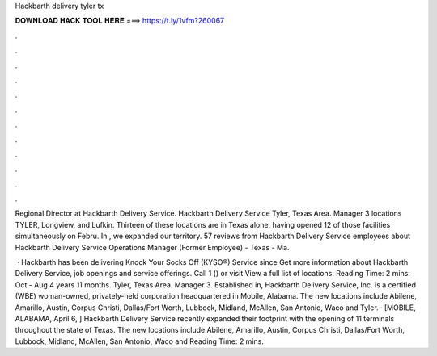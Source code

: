 Hackbarth delivery tyler tx



𝐃𝐎𝐖𝐍𝐋𝐎𝐀𝐃 𝐇𝐀𝐂𝐊 𝐓𝐎𝐎𝐋 𝐇𝐄𝐑𝐄 ===> https://t.ly/1vfm?260067



.



.



.



.



.



.



.



.



.



.



.



.

Regional Director at Hackbarth Delivery Service. Hackbarth Delivery Service Tyler, Texas Area. Manager 3 locations TYLER, Longview, and Lufkin. Thirteen of these locations are in Texas alone, having opened 12 of those facilities simultaneously on Febru. In , we expanded our territory. 57 reviews from Hackbarth Delivery Service employees about Hackbarth Delivery Service Operations Manager (Former Employee) - Texas - Ma.

 · Hackbarth has been delivering Knock Your Socks Off (KYSO®) Service since Get more information about Hackbarth Delivery Service, job openings and service offerings. Call 1 () or visit  View a full list of locations:  Reading Time: 2 mins. Oct - Aug 4 years 11 months. Tyler, Texas Area. Manager 3. Established in, Hackbarth Delivery Service, Inc. is a certified (WBE) woman-owned, privately-held corporation headquartered in Mobile, Alabama. The new locations include Abilene, Amarillo, Austin, Corpus Christi, Dallas/Fort Worth, Lubbock, Midland, McAllen, San Antonio, Waco and Tyler. · [MOBILE, ALABAMA, April 6, ] Hackbarth Delivery Service recently expanded their footprint with the opening of 11 terminals throughout the state of Texas. The new locations include Abilene, Amarillo, Austin, Corpus Christi, Dallas/Fort Worth, Lubbock, Midland, McAllen, San Antonio, Waco and  Reading Time: 2 mins.
